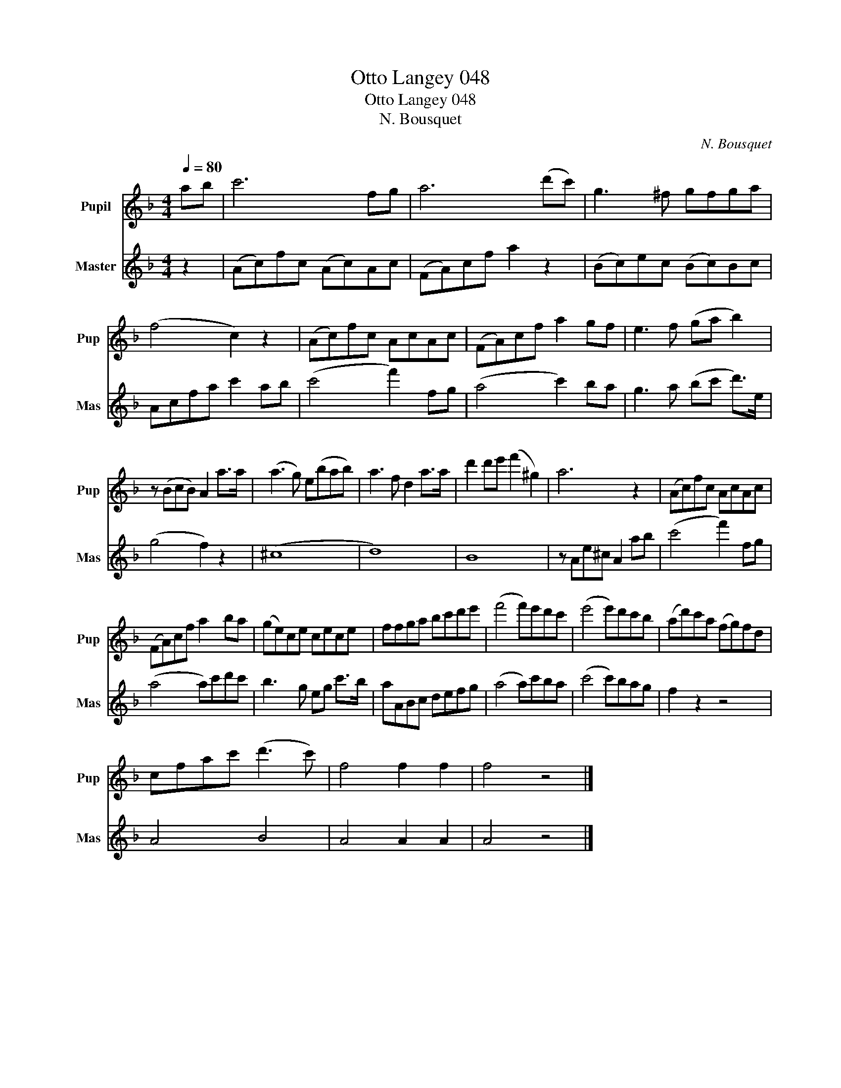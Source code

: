 X:1
T:Otto Langey 048
T:Otto Langey 048
T:N. Bousquet
C:N. Bousquet
%%score 1 2
L:1/8
Q:1/4=80
M:4/4
K:F
V:1 treble nm="Pupil" snm="Pup"
V:2 treble nm="Master" snm="Mas"
V:1
 ab | c'6 fg | a6 (d'c') | g3 ^f gfga | (f4 c2) z2 | (Ac)fc AcAc | (FA)cf a2 gf | e3 f (ga b2) | %8
 z (BcB) A2 a>a | (a3 g) e(bab) | a3 f d2 a>a | d'2 d'e' (f'2 ^g2) | a6 z2 | (Ac)fc AcAc | %14
 (FA)cf a2 ba | (ge)ce cece | ffga bc'd'e' | (f'4 f')e'd'c' | (e'4 e')d'c'b | (ad')c'a (fg)fd | %20
 cfac' (d'3 c') | f4 f2 f2 | f4 z4 |] %23
V:2
 z2 | (Ac)fc (Ac)Ac | (FA)cf a2 z2 | (Bc)ec (Bc)Bc | Acfa c'2 ab | (c'4 f'2) fg | (a4 c'2) ba | %7
 g3 a (bc' d'>)e | (g4 f2) z2 | (^c8 | d8) | B8 | z Ae^c A2 ab | (c'4 f'2) fg | (a4 a)c'd'c' | %15
 b3 g eg c'>b | aABc defg | (a4 a)c'ba | (c'4 c')bag | f2 z2 z4 | A4 B4 | A4 A2 A2 | A4 z4 |] %23

